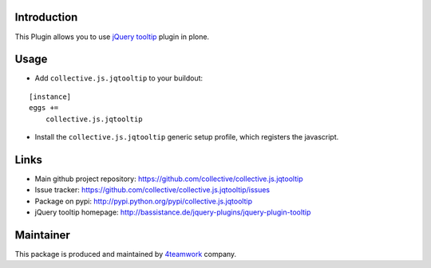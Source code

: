 Introduction
============

This Plugin allows you to use `jQuery tooltip`_ plugin in plone.


Usage
=====

- Add ``collective.js.jqtooltip`` to your buildout:

::

    [instance]
    eggs +=
        collective.js.jqtooltip

- Install the ``collective.js.jqtooltip`` generic setup profile, which
  registers the javascript.


Links
=====

- Main github project repository: https://github.com/collective/collective.js.jqtooltip
- Issue tracker: https://github.com/collective/collective.js.jqtooltip/issues
- Package on pypi: http://pypi.python.org/pypi/collective.js.jqtooltip
- jQuery tooltip homepage: http://bassistance.de/jquery-plugins/jquery-plugin-tooltip


Maintainer
==========

This package is produced and maintained by `4teamwork <http://www.4teamwork.ch/>`_ company.


.. _jQuery tooltip: http://bassistance.de/jquery-plugins/jquery-plugin-tooltip
